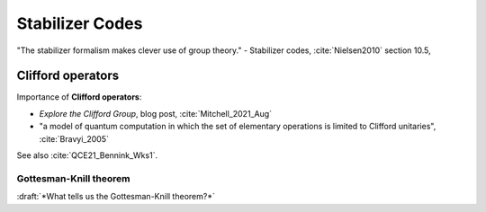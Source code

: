 
Stabilizer Codes
================

"The stabilizer formalism makes clever use of group theory." -
Stabilizer codes,
:cite:`Nielsen2010` section 10.5,

.. ---------------------------------------------------------------------------

Clifford operators
------------------

Importance of **Clifford operators**:

- *Explore the Clifford Group*, blog post, :cite:`Mitchell_2021_Aug`
- "a model of quantum computation in which the set of elementary operations is limited to Clifford unitaries",
  :cite:`Bravyi_2005`
  
See also :cite:`QCE21_Bennink_Wks1`.

Gottesman-Knill theorem
^^^^^^^^^^^^^^^^^^^^^^^

:draft:`*What tells us the Gottesman-Knill theorem?*`

.. ---------------------------------------------------------------------------
